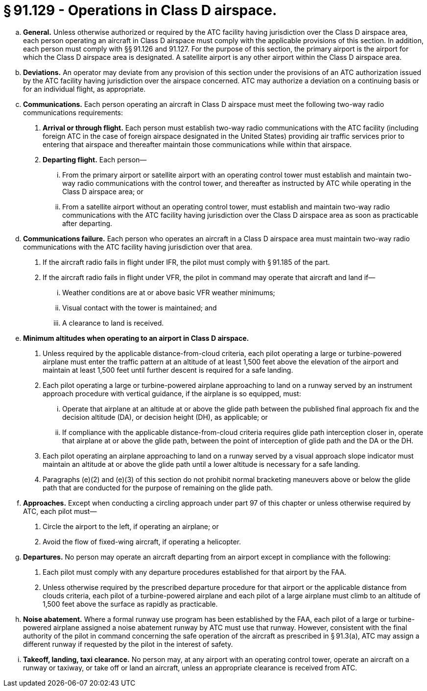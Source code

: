 # § 91.129 - Operations in Class D airspace.

[loweralpha]
. *General.* Unless otherwise authorized or required by the ATC facility having jurisdiction over the Class D airspace area, each person operating an aircraft in Class D airspace must comply with the applicable provisions of this section. In addition, each person must comply with §§ 91.126 and 91.127. For the purpose of this section, the primary airport is the airport for which the Class D airspace area is designated. A satellite airport is any other airport within the Class D airspace area.
. *Deviations.* An operator may deviate from any provision of this section under the provisions of an ATC authorization issued by the ATC facility having jurisdiction over the airspace concerned. ATC may authorize a deviation on a continuing basis or for an individual flight, as appropriate.
. *Communications.* Each person operating an aircraft in Class D airspace must meet the following two-way radio communications requirements:
[arabic]
.. *Arrival or through flight.* Each person must establish two-way radio communications with the ATC facility (including foreign ATC in the case of foreign airspace designated in the United States) providing air traffic services prior to entering that airspace and thereafter maintain those communications while within that airspace.
.. *Departing flight.* Each person—
[lowerroman]
... From the primary airport or satellite airport with an operating control tower must establish and maintain two-way radio communications with the control tower, and thereafter as instructed by ATC while operating in the Class D airspace area; or
... From a satellite airport without an operating control tower, must establish and maintain two-way radio communications with the ATC facility having jurisdiction over the Class D airspace area as soon as practicable after departing.
. *Communications failure.* Each person who operates an aircraft in a Class D airspace area must maintain two-way radio communications with the ATC facility having jurisdiction over that area.
[arabic]
.. If the aircraft radio fails in flight under IFR, the pilot must comply with § 91.185 of the part.
.. If the aircraft radio fails in flight under VFR, the pilot in command may operate that aircraft and land if—
[lowerroman]
... Weather conditions are at or above basic VFR weather minimums;
... Visual contact with the tower is maintained; and
... A clearance to land is received.
. *Minimum altitudes when operating to an airport in Class D airspace.*
[arabic]
.. Unless required by the applicable distance-from-cloud criteria, each pilot operating a large or turbine-powered airplane must enter the traffic pattern at an altitude of at least 1,500 feet above the elevation of the airport and maintain at least 1,500 feet until further descent is required for a safe landing.
.. Each pilot operating a large or turbine-powered airplane approaching to land on a runway served by an instrument approach procedure with vertical guidance, if the airplane is so equipped, must:
[lowerroman]
... Operate that airplane at an altitude at or above the glide path between the published final approach fix and the decision altitude (DA), or decision height (DH), as applicable; or
... If compliance with the applicable distance-from-cloud criteria requires glide path interception closer in, operate that airplane at or above the glide path, between the point of interception of glide path and the DA or the DH.
.. Each pilot operating an airplane approaching to land on a runway served by a visual approach slope indicator must maintain an altitude at or above the glide path until a lower altitude is necessary for a safe landing.
.. Paragraphs (e)(2) and (e)(3) of this section do not prohibit normal bracketing maneuvers above or below the glide path that are conducted for the purpose of remaining on the glide path.
. *Approaches.* Except when conducting a circling approach under part 97 of this chapter or unless otherwise required by ATC, each pilot must—
[arabic]
.. Circle the airport to the left, if operating an airplane; or
.. Avoid the flow of fixed-wing aircraft, if operating a helicopter.
. *Departures.* No person may operate an aircraft departing from an airport except in compliance with the following:
[arabic]
.. Each pilot must comply with any departure procedures established for that airport by the FAA.
.. Unless otherwise required by the prescribed departure procedure for that airport or the applicable distance from clouds criteria, each pilot of a turbine-powered airplane and each pilot of a large airplane must climb to an altitude of 1,500 feet above the surface as rapidly as practicable.
. *Noise abatement.* Where a formal runway use program has been established by the FAA, each pilot of a large or turbine-powered airplane assigned a noise abatement runway by ATC must use that runway. However, consistent with the final authority of the pilot in command concerning the safe operation of the aircraft as prescribed in § 91.3(a), ATC may assign a different runway if requested by the pilot in the interest of safety.
. *Takeoff, landing, taxi clearance.* No person may, at any airport with an operating control tower, operate an aircraft on a runway or taxiway, or take off or land an aircraft, unless an appropriate clearance is received from ATC.


